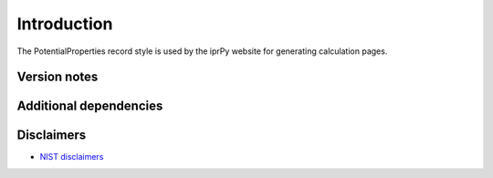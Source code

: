 Introduction
============

The PotentialProperties record style is used by the iprPy website for
generating calculation pages.

Version notes
~~~~~~~~~~~~~

Additional dependencies
~~~~~~~~~~~~~~~~~~~~~~~

Disclaimers
~~~~~~~~~~~

-  `NIST
   disclaimers <http://www.nist.gov/public_affairs/disclaimer.cfm>`__
